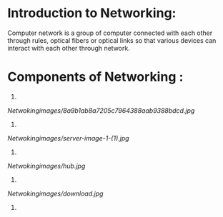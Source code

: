 * Introduction to Networking:

Computer network is a group of computer connected with each other through rules, optical fibers or optical links so that various devices can interact with each other through network.


* Components of Networking :

1. ** Clients :  Devices that users access the network with e.g. workstation, laptops, tablets, & smartphones.

[[Netwokingimages/8a9b1ab8a7205c7964388aab9388bdcd.jpg]]


2. ** Servers:   Provide resources to the network eg. email servers, file servers, web servers and many others. 
                 These servers can exist on hardware devices or they can rely on specialized software that allows
                 a device to act as a server for other clients on a network.

[[Netwokingimages/server-image-1-(1).jpg]]


3. ** Hubs : Older network device that connect other devices like clients and servers over a Local Area Network.
             It is a Layer 1 device

[[Netwokingimages/hub.jpg]]


4. ** Switches : Switches connect multiple segments of a network together much like hubs do, but with
                 three significant differences—a switch recognizes frames and pays attention to the source
                 and destination MAC address of the incoming frame as well as the port on which it was received.

                 A switch makes each of its ports a unique, singular collision domain. Hubs don’t do those things.

                 Switches are Layer 2 devices, which means they segment the network with MAC addresses.

                 A switch connects devices within LAN (Local Area Network).

[[Netwokingimages/download.jpg]]


5. 
